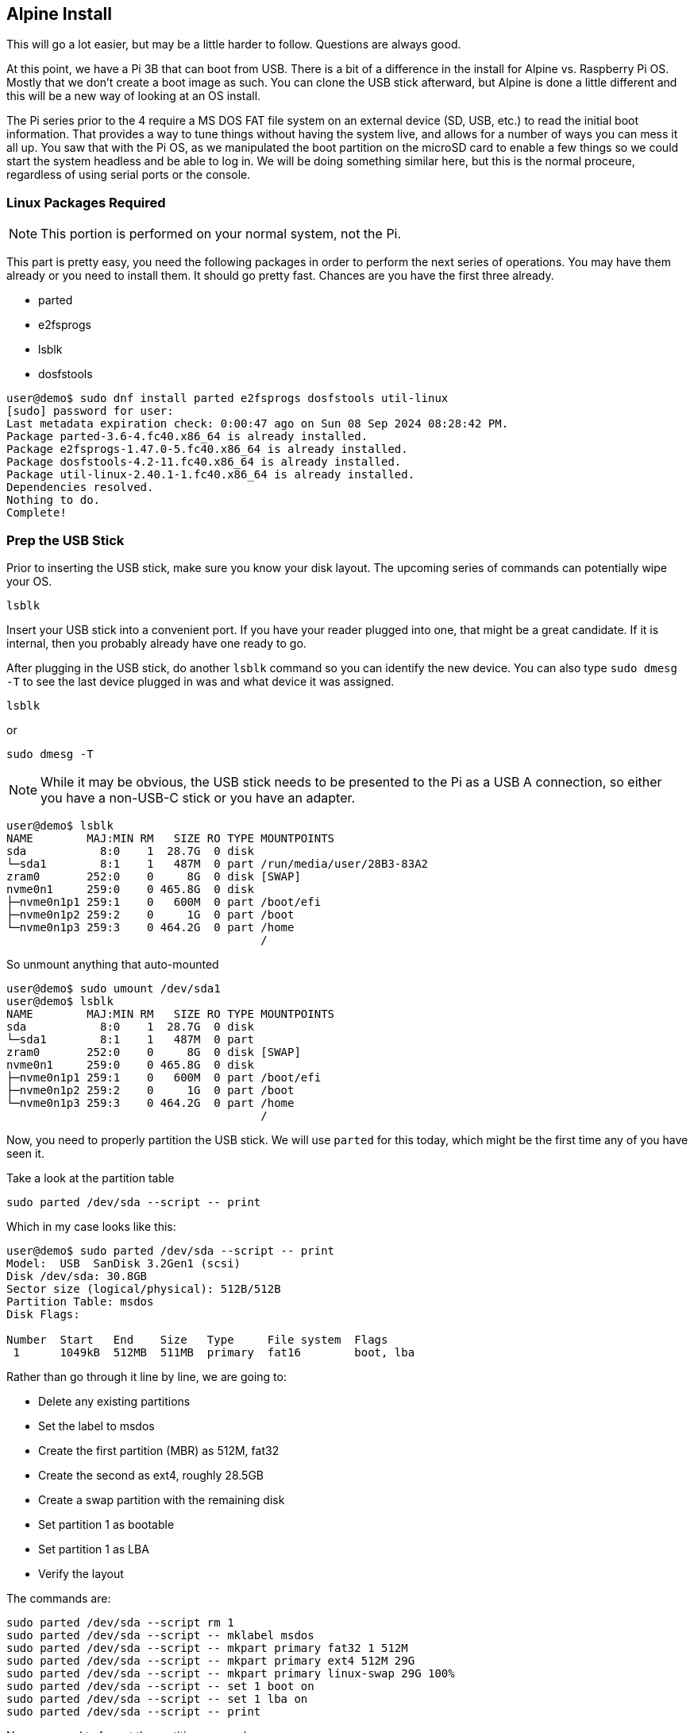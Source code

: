 == Alpine Install

This will go a lot easier, but may be a little harder to follow. Questions are
always good.

At this point, we have a Pi 3B that can boot from USB. There is a bit of a
difference in the install for Alpine vs. Raspberry Pi OS. Mostly that we don't
create a boot image as such. You can clone the USB stick afterward, but Alpine
is done a little different and this will be a new way of looking at an OS
install.

The Pi series prior to the 4 require a MS DOS FAT file system on an external
device (SD, USB, etc.) to read the initial boot information. That provides a
way to tune things without having the system live, and allows for a number of
ways you can mess it all up. You saw that with the Pi OS, as we manipulated the
boot partition on the microSD card to enable a few things so we could start the
system headless and be able to log in. We will be doing something similar here,
but this is the normal proceure, regardless of using serial ports or the
console.

=== Linux Packages Required

NOTE: This portion is performed on your normal system, not the Pi.

This part is pretty easy, you need the following packages in order to perform
the next series of operations. You may have them already or you need to install
them. It should go pretty fast. Chances are you have the first three already.

- parted
- e2fsprogs
- lsblk
- dosfstools

```
user@demo$ sudo dnf install parted e2fsprogs dosfstools util-linux
[sudo] password for user: 
Last metadata expiration check: 0:00:47 ago on Sun 08 Sep 2024 08:28:42 PM.
Package parted-3.6-4.fc40.x86_64 is already installed.
Package e2fsprogs-1.47.0-5.fc40.x86_64 is already installed.
Package dosfstools-4.2-11.fc40.x86_64 is already installed.
Package util-linux-2.40.1-1.fc40.x86_64 is already installed.
Dependencies resolved.
Nothing to do.
Complete!
```

=== Prep the USB Stick

Prior to inserting the USB stick, make sure you know your disk layout. The upcoming series of commands can potentially wipe your OS.

```
lsblk
```

Insert your USB stick into a convenient port. If you have your reader plugged
into one, that might be a great candidate. If it is internal, then you probably
already have one ready to go.

After plugging in the USB stick, do another `lsblk` command so you can identify
the new device. You can also type `sudo dmesg -T` to see the last device
plugged in was and what device it was assigned.

```
lsblk
```

or

```
sudo dmesg -T
```

NOTE: While it may be obvious, the USB stick needs to be presented to the Pi as a USB A connection, so either you have a non-USB-C stick or you have an adapter.

```
user@demo$ lsblk
NAME        MAJ:MIN RM   SIZE RO TYPE MOUNTPOINTS
sda           8:0    1  28.7G  0 disk 
└─sda1        8:1    1   487M  0 part /run/media/user/28B3-83A2
zram0       252:0    0     8G  0 disk [SWAP]
nvme0n1     259:0    0 465.8G  0 disk 
├─nvme0n1p1 259:1    0   600M  0 part /boot/efi
├─nvme0n1p2 259:2    0     1G  0 part /boot
└─nvme0n1p3 259:3    0 464.2G  0 part /home
                                      /
```

So unmount anything that auto-mounted

```
user@demo$ sudo umount /dev/sda1
user@demo$ lsblk
NAME        MAJ:MIN RM   SIZE RO TYPE MOUNTPOINTS
sda           8:0    1  28.7G  0 disk 
└─sda1        8:1    1   487M  0 part 
zram0       252:0    0     8G  0 disk [SWAP]
nvme0n1     259:0    0 465.8G  0 disk 
├─nvme0n1p1 259:1    0   600M  0 part /boot/efi
├─nvme0n1p2 259:2    0     1G  0 part /boot
└─nvme0n1p3 259:3    0 464.2G  0 part /home
                                      /
```

Now, you need to properly partition the USB stick. We will use `parted` for
this today, which might be the first time any of you have seen it.

Take a look at the partition table

```
sudo parted /dev/sda --script -- print
```

Which in my case looks like this:

```
user@demo$ sudo parted /dev/sda --script -- print
Model:  USB  SanDisk 3.2Gen1 (scsi)
Disk /dev/sda: 30.8GB
Sector size (logical/physical): 512B/512B
Partition Table: msdos
Disk Flags: 

Number  Start   End    Size   Type     File system  Flags
 1      1049kB  512MB  511MB  primary  fat16        boot, lba

```

Rather than go through it line by line, we are going to:

- Delete any existing partitions
- Set the label to msdos
- Create the first partition (MBR) as 512M, fat32
- Create the second as ext4, roughly 28.5GB
- Create a swap partition with the remaining disk
- Set partition 1 as bootable
- Set partition 1 as LBA
- Verify the layout

The commands are:

```
sudo parted /dev/sda --script rm 1
sudo parted /dev/sda --script -- mklabel msdos
sudo parted /dev/sda --script -- mkpart primary fat32 1 512M
sudo parted /dev/sda --script -- mkpart primary ext4 512M 29G
sudo parted /dev/sda --script -- mkpart primary linux-swap 29G 100%
sudo parted /dev/sda --script -- set 1 boot on
sudo parted /dev/sda --script -- set 1 lba on
sudo parted /dev/sda --script -- print
```

Now you need to format the partitions properly.

```
sudo mkfs.vfat -F32 -I /dev/sda1
sudo mkfs.ext4 /dev/sda2
sudo mkswap -L swap /dev/sda3
```

The USB stick is now ready to be used. Mount the first partition on /mnt. If there is something blocking it, create a new directory and mount it there.

```
sudo mount /dev/sda1 /mnt
```

Check to make sure it mounted before continuing.

```
user@demo$ sudo mount /dev/sda1 /mnt
user@demo$ lsblk
NAME        MAJ:MIN RM   SIZE RO TYPE MOUNTPOINTS
sda           8:0    1  28.7G  0 disk 
├─sda1        8:1    1   487M  0 part /mnt
├─sda2        8:2    1  26.5G  0 part 
└─sda3        8:3    1   1.7G  0 part 
zram0       252:0    0     8G  0 disk [SWAP]
nvme0n1     259:0    0 465.8G  0 disk 
├─nvme0n1p1 259:1    0   600M  0 part /boot/efi
├─nvme0n1p2 259:2    0     1G  0 part /boot
└─nvme0n1p3 259:3    0 464.2G  0 part /home
                                      /
```

=== Get the Alpine OS for Raspberry Pi (64bit)

Time to get the Alpine OS for the Raspberry Pi.  The Pi 3 works as a 64bit OS
and that is the recommended OS (at least for Alpine).

The Alpine Linux project keeps the download list at
https://alpinelinux.org/downloads/[Alpine Linux Downloads]. You can verify
there, but we will be taking advantage of the fact that it is all sitting on
the content delivery network (the download links point there). The version we
will be using is v3.20.3, released on Sept 6, 2024.

I am assuming you have created a project directory by now, but if you have not,
this might be a good time. We will be doing a few downloads and having a
working directory will keep the sprawl to a minimum.

The next steps are to:

- Download Alpine
- Download the ckecksum
- Verify the download
- Extract the download to the USB stick partition mounted on /mnt

I'm going to use the silent flag on my command, as the download is pretty fast.

The commands are:

```
curl -s -O https://dl-cdn.alpinelinux.org/alpine/v3.20/releases/aarch64/alpine-rpi-3.20.3-aarch64.tar.gz

curl -s -O https://dl-cdn.alpinelinux.org/alpine/v3.20/releases/aarch64/alpine-rpi-3.20.3-aarch64.tar.gz.sha512

sha512sum -c alpine-rpi-3.20.3-aarch64.tar.gz.sha512

sudo tar zxf ./alpine-rpi-3.20.3-aarch64.tar.gz -C /mnt --no-same-owner
```

Verify that it extracted by looking at the `/mnt` directory.

```
ls /mnt
```

Assuming all went well, it should look like this:

```
user@demo$ ls /mnt
apks                      bcm2711-rpi-cm4s.dtb        bcm2837-rpi-zero-2-w.dtb
bcm2710-rpi-2-b.dtb       bcm2712d0-rpi-5-b.dtb       boot
bcm2710-rpi-3-b.dtb       bcm2712-rpi-5-b.dtb         bootcode.bin
bcm2710-rpi-3-b-plus.dtb  bcm2712-rpi-cm5-cm4io.dtb   cmdline.txt
bcm2710-rpi-cm3.dtb       bcm2712-rpi-cm5-cm5io.dtb   config.txt
bcm2710-rpi-zero-2.dtb    bcm2712-rpi-cm5l-cm4io.dtb  fixup4.dat
bcm2710-rpi-zero-2-w.dtb  bcm2712-rpi-cm5l-cm5io.dtb  fixup.dat
bcm2711-rpi-400.dtb       bcm2837-rpi-3-a-plus.dtb    overlays
bcm2711-rpi-4-b.dtb       bcm2837-rpi-3-b.dtb         start4.elf
bcm2711-rpi-cm4.dtb       bcm2837-rpi-3-b-plus.dtb    start.elf
bcm2711-rpi-cm4-io.dtb    bcm2837-rpi-cm3-io3.dtb
```



So now we need to make a few boot modifications in order to continue on the Pi. Only two commands this time in order to use the serial console.

```
cat /mnt/cmdline.txt
sudo sed -i.bak 's/=tty1/=serial0,115200/' /mnt/cmdline.txt
cat /mnt/cmdline.txt
echo "enable_uart=1" | sudo tee -a /mnt/usercfg.txt
```

Now we unmount the /mnt partition, eject the USB stick, and remove it.

Prep of the stick is complete.

=== Booting and Installing Alpine

At this point, your Pi should not have a microSD card installed or a USB stick.
Your serial adapter should still be connected.

Insert the USB stick in any of the USB ports. Do not power on yet.

The rest happens over the serial port, so you need to get your terminal
software up and running.

```
picocom --baud 115200 /dev/ttyUSB0
```

Once you see that the terminal is ready, power on the Pi

It will take a moment, but the startup process is much faster. Once you get to
the login prompt, login as `root`. There will not be a password yet.

```
Welcome to Alpine Linux 3.20
Kernel 6.6.49-0-rpi on an aarch64 (/dev/ttyS0)

localhost login: 
```

This is where the install is quite a bit different than you are used to. The
x86 and x86_64 are similar, but they don't need the additional steps to ensure
that the first partition gets mounted in the right place.

There are two options when doing an install (well, three really), but the third
is just running the sections of the first one individually. Alpine allows for
an answer file to be used for the configuration. Doing it "manually" the first
time will help you understand how the answer file placeholders would be used.

Time to get started.

run the `setup-alpine` command. You will have to answer the questions and we
will not configure some items at this point. We will prep the disk after the
initial configuration. If you make a mistake and want to start over, type
`CTRL-C` to exit the installer.

WARNING: Do not select the defaults for all the questions, as we will be doing
a few different items on the Pi and taking the defaults will change the way it
is configured. You will not add a user at this time, you probably will not use
the same time zone as me, and you must not use the disk at the end. Pay
attention to my example session.

My answers to the questions are:

```
 ALPINE LINUX INSTALL
----------------------

 Hostname
----------
Enter system hostname (fully qualified form, e.g. 'foo.example.org') [localhost] project1

 Interface
-----------
Available interfaces are: eth0 wlan0.
Enter '?' for help on bridges, bonding and vlans.
Which one do you want to initialize? (or '?' or 'done') [eth0] 
Ip address for eth0? (or 'dhcp', 'none', '?') [dhcp] 
Available interfaces are: wlan0.
Enter '?' for help on bridges, bonding and vlans.
Which one do you want to initialize? (or '?' or 'done') [wlan0] done
Do you want to do any manual network configuration? (y/n) [n] n
udhcpc: started, v1.36.1
udhcpc: broadcasting discover
udhcpc: broadcasting discover
udhcpc: broadcasting select for 100.90.150.161, server 100.90.100.1
udhcpc: lease of 100.90.150.161 obtained from 100.90.100.1, lease time 86400

 Root Password
---------------
Changing password for root
New password: 
Retype password: 
passwd: password for root changed by root

 Timezone
----------
Africa/            Egypt              Iran               Poland
America/           Eire               Israel             Portugal
Antarctica/        Etc/               Jamaica            ROC
Arctic/            Europe/            Japan              ROK
Asia/              Factory            Kwajalein          Singapore
Atlantic/          GB                 Libya              Turkey
Australia/         GB-Eire            MET                UCT
Brazil/            GMT                MST                US/
CET                GMT+0              MST7MDT            UTC
CST6CDT            GMT-0              Mexico/            Universal
Canada/            GMT0               NZ                 W-SU
Chile/             Greenwich          NZ-CHAT            WET
Cuba               HST                Navajo             Zulu
EET                Hongkong           PRC                leap-seconds.list
EST                Iceland            PST8PDT            posixrules
EST5EDT            Indian/            Pacific/

Which timezone are you in? [UTC] Canada/Eastern

 * WARNING: clock skew detected!
 * Seeding random number generator ...
 * Saving 256 bits of creditable seed for next boot
 [ ok ]
 * WARNING: clock skew detected!
 * Starting busybox crond ...
 [ ok ]

 Proxy
-------
HTTP/FTP proxy URL? (e.g. 'http://proxy:8080', or 'none') [none] 

 Network Time Protocol
-----------------------
Mon Apr  8 02:17:29 EDT 2024
Which NTP client to run? ('busybox', 'openntpd', 'chrony' or 'none') [chrony] 
 * service chronyd added to runlevel default
 * Starting chronyd ...
 [ ok ]

 APK Mirror
------------
 (f)    Find and use fastest mirror
 (s)    Show mirrorlist
 (r)    Use random mirror
 (e)    Edit /etc/apk/repositories with text editor
 (c)    Community repo enable
 (skip) Skip setting up apk repositories

Enter mirror number or URL: [1] 

Added mirror dl-cdn.alpinelinux.org
Updating repository indexes... done.

 User
------
Setup a user? (enter a lower-case loginname, or 'no') [no] 
Which ssh server? ('openssh', 'dropbear' or 'none') [openssh] 
Allow root ssh login? ('?' for help) [prohibit-password] yes
Enter ssh key or URL for root (or 'none') [none] 
 * service sshd added to runlevel default
 * Caching service dependencies ...
 [ ok ]
ssh-keygen: generating new host keys: RSA ECDSA ED25519 
 * Starting sshd ...
 [ ok ]

 Disk & Install
----------------
No disks available. Try boot media /media/sda1? (y/n) [n] 
Enter where to store configs ('floppy', 'sda1', 'usb' or 'none') [sda1] none
Enter apk cache directory (or '?' or 'none') [/media/usb/cache] none
```

Now we can add a package, but this is not permanent yet.

```
apk add lsblk
```

We are adding lsblk so you can see that the partitions are as we set them up.

Run the following commands, in order. Feel free to ask questions as you do
them.

```
lsblk
sed -i 's/^#http/http/' /etc/apk/repositories
echo "makestep 1.0 3" >> /etc/chrony/chrony.conf
apk update && apk upgrade
mount /dev/sda2 /mnt
FORCE_BOOTFS=1 setup-disk -m sys /mnt
mount -o remount,rw /media/sda1
cd /mnt
rm -f /media/sda1/boot/*
rm boot/boot
cp -R boot/* /media/sda1/boot
rm -rf boot
mkdir media/sda1
ln -s media/sda1/boot boot
cat etc/fstab
sed -i '2i /dev/sda1 /media/sda1 vfat defaults 0 0' etc/fstab
sed -i '3i /dev/sda3 none        swap defaults 0 0' etc/fstab
sed -i '/cdrom/d' etc/fstab
sed -i '/floppy/d' etc/fstab
cat etc/fstab
cat /media/sda1/cmdline.txt
sed -i 's/$/ root=\/dev\/sda2 /' /media/sda1/cmdline.txt
sed -i "s/$/ cgroup_enable=cpuset cgroup_enable=memory cgroup_memory=1/" /media/sda1/cmdline.txt
cat /media/sda1/cmdline.txt
cat /media/sda1/config.txt
cat /media/sda1/usercfg.txt
```

At this point, we have a system that is installed and ready to reboot.

Reboot it!

```
sync
reboot
```

Watch the shutdown and reboot process.

When it has finished, login. Notice it is asking for your password now?

Since we did not have `/dev/sda2` on `/`, we need to do one more thing right
now, enable and configure swap on boot:

```
swapon -a
sleep 3
rc-update add swap boot
```

Type the `free` command, it will give you a summary of the memory. 

```
project1:~# free -h
              total        used        free      shared  buff/cache   available
Mem:         908.1M       35.2M      821.2M      104.0K       51.7M      857.5M
Swap:          1.7G           0        1.7G
```

Notice how much RAM is in use?

Check out the disk space.

```
project1:~# df -h
Filesystem                Size      Used Available Use% Mounted on
devtmpfs                 10.0M         0     10.0M   0% /dev
shm                     454.0M         0    454.0M   0% /dev/shm
/dev/sda2                25.9G    292.3M     24.3G   1% /
tmpfs                   181.6M    104.0K    181.5M   0% /run
/dev/sda1               486.0M     62.0M    424.1M  13% /media/sda1
tmpfs                   454.0M         0    454.0M   0% /tmp
```

One more reboot to ensure swap starts properly.

```
sync
reboot
```

When it has rebooted, log in again abd check for swap.

```
free -h
```

```
project1:~# free -h
              total        used        free      shared  buff/cache   available
Mem:         908.1M       35.7M      822.8M      104.0K       49.6M      857.1M
Swap:          1.7G           0        1.7G
```

=== Finished!

Congratulations, you have a Raspberry Pi 3 running 64 bit Alpine booting and
running from a USB stick.

